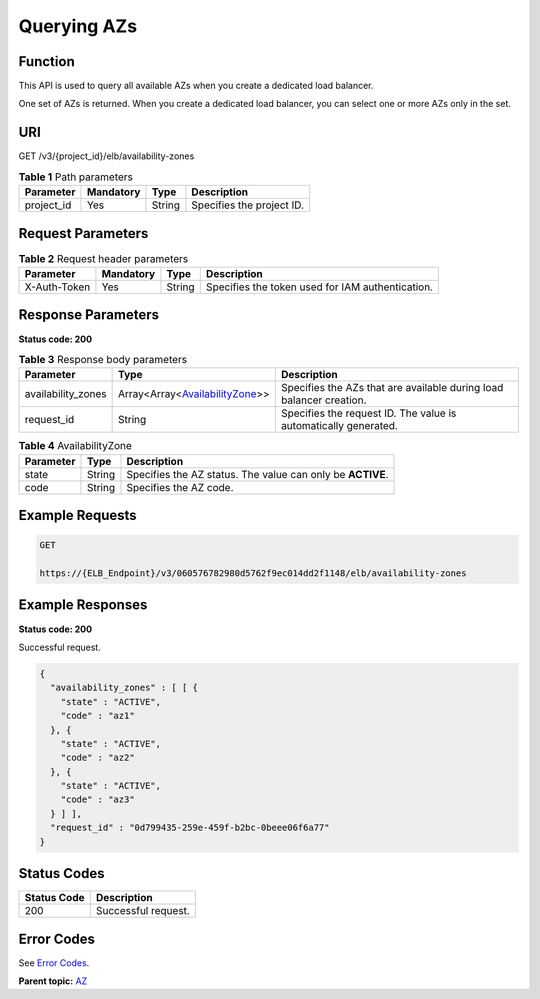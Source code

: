 Querying AZs
============

Function
^^^^^^^^

This API is used to query all available AZs when you create a dedicated load balancer.

One set of AZs is returned. When you create a dedicated load balancer, you can select one or more AZs only in the set.

URI
^^^

GET /v3/{project_id}/elb/availability-zones

.. table:: **Table 1** Path parameters

   ========== ========= ====== =========================
   Parameter  Mandatory Type   Description
   ========== ========= ====== =========================
   project_id Yes       String Specifies the project ID.
   ========== ========= ====== =========================

Request Parameters
^^^^^^^^^^^^^^^^^^

.. table:: **Table 2** Request header parameters

   ============ ========= ====== ================================================
   Parameter    Mandatory Type   Description
   ============ ========= ====== ================================================
   X-Auth-Token Yes       String Specifies the token used for IAM authentication.
   ============ ========= ====== ================================================

Response Parameters
^^^^^^^^^^^^^^^^^^^

**Status code: 200**

.. table:: **Table 3** Response body parameters

   +--------------------+-----------------------------------------------+-----------------------------------------------+
   | Parameter          | Type                                          | Description                                   |
   +====================+===============================================+===============================================+
   | availability_zones | Array<Array<`AvailabilityZone <#ListAvail     | Specifies the AZs that are available during   |
   |                    | abilityZones__response_AvailabilityZone>`__>> | load balancer creation.                       |
   +--------------------+-----------------------------------------------+-----------------------------------------------+
   | request_id         | String                                        | Specifies the request ID. The value is        |
   |                    |                                               | automatically generated.                      |
   +--------------------+-----------------------------------------------+-----------------------------------------------+

.. table:: **Table 4** AvailabilityZone

   ========= ====== ==========================================================
   Parameter Type   Description
   ========= ====== ==========================================================
   state     String Specifies the AZ status. The value can only be **ACTIVE**.
   code      String Specifies the AZ code.
   ========= ====== ==========================================================

Example Requests
^^^^^^^^^^^^^^^^

.. code:: screen

   GET

   https://{ELB_Endpoint}/v3/060576782980d5762f9ec014dd2f1148/elb/availability-zones

Example Responses
^^^^^^^^^^^^^^^^^

**Status code: 200**

Successful request.

.. code:: screen

   {
     "availability_zones" : [ [ {
       "state" : "ACTIVE",
       "code" : "az1"
     }, {
       "state" : "ACTIVE",
       "code" : "az2"
     }, {
       "state" : "ACTIVE",
       "code" : "az3"
     } ] ],
     "request_id" : "0d799435-259e-459f-b2bc-0beee06f6a77"
   }

Status Codes
^^^^^^^^^^^^

=========== ===================
Status Code Description
=========== ===================
200         Successful request.
=========== ===================

Error Codes
^^^^^^^^^^^

See `Error Codes <errorcode.html>`__.

**Parent topic:** `AZ <topic_300000001.html>`__
